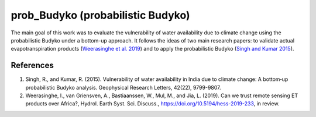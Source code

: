 prob_Budyko (probabilistic Budyko)
==================================

The main goal of this work was to evaluate the vulnerability of water availability due to climate change using the
probabilistic Budyko under a bottom-up approach. It follows the ideas of two main research papers: to validate actual
evapotranspiration products (`Weerasinghe et al. 2019 <https://www.hydrol-earth-syst-sci-discuss.net/hess-2019-233/>`__) and to apply the probabilistic Budyko (`Singh and Kumar 2015 <https://agupubs.onlinelibrary.wiley.com/doi/full/10.1002/2015GL066363>`__).


References
------------
1. Singh, R., and Kumar, R. (2015). Vulnerability of water availability in India due to climate change: A bottom‐up probabilistic Budyko analysis. Geophysical Research Letters, 42(22), 9799-9807.
2. Weerasinghe, I., van Griensven, A., Bastiaanssen, W., Mul, M., and Jia, L. (2019). Can we trust remote sensing ET products over Africa?, Hydrol. Earth Syst. Sci. Discuss., https://doi.org/10.5194/hess-2019-233, in review.